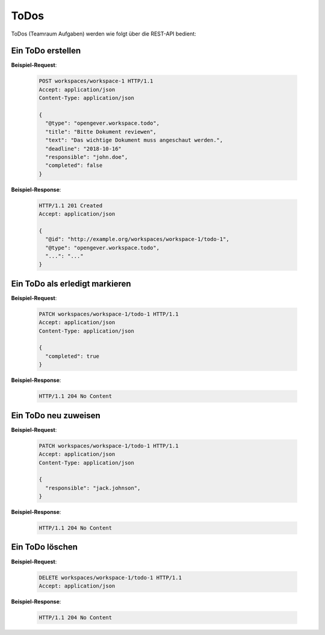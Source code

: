 .. _todos:

ToDos
======

ToDos (Teamraum Aufgaben) werden wie folgt über die REST-API bedient:

Ein ToDo erstellen
-------------------

**Beispiel-Request**:

   .. sourcecode:: http

      POST workspaces/workspace-1 HTTP/1.1
      Accept: application/json
      Content-Type: application/json

      {
        "@type": "opengever.workspace.todo",
        "title": "Bitte Dokument reviewen",
        "text": "Das wichtige Dokument muss angeschaut werden.",
        "deadline": "2018-10-16"
        "responsible": "john.doe",
        "completed": false
      }


**Beispiel-Response**:

   .. sourcecode:: http

      HTTP/1.1 201 Created
      Accept: application/json

      {
        "@id": "http://example.org/workspaces/workspace-1/todo-1",
        "@type": "opengever.workspace.todo",
        "...": "..."
      }


Ein ToDo als erledigt markieren
--------------------------------

**Beispiel-Request**:

   .. sourcecode:: http

      PATCH workspaces/workspace-1/todo-1 HTTP/1.1
      Accept: application/json
      Content-Type: application/json

      {
        "completed": true
      }


**Beispiel-Response**:

   .. sourcecode:: http

      HTTP/1.1 204 No Content



Ein ToDo neu zuweisen
---------------------

**Beispiel-Request**:

   .. sourcecode:: http

      PATCH workspaces/workspace-1/todo-1 HTTP/1.1
      Accept: application/json
      Content-Type: application/json

      {
        "responsible": "jack.johnson",
      }

**Beispiel-Response**:

   .. sourcecode:: http

      HTTP/1.1 204 No Content



Ein ToDo löschen
----------------

**Beispiel-Request**:

   .. sourcecode:: http

      DELETE workspaces/workspace-1/todo-1 HTTP/1.1
      Accept: application/json


**Beispiel-Response**:

   .. sourcecode:: http

      HTTP/1.1 204 No Content
